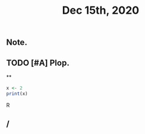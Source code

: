 #+TITLE: Dec 15th, 2020

** Note.
** TODO [#A] Plop.
:PROPERTIES:
:todo: 1608018847131
:END:
**
#+BEGIN_SRC R
x <- 2
print(x)
#+END_SRC R
** /
